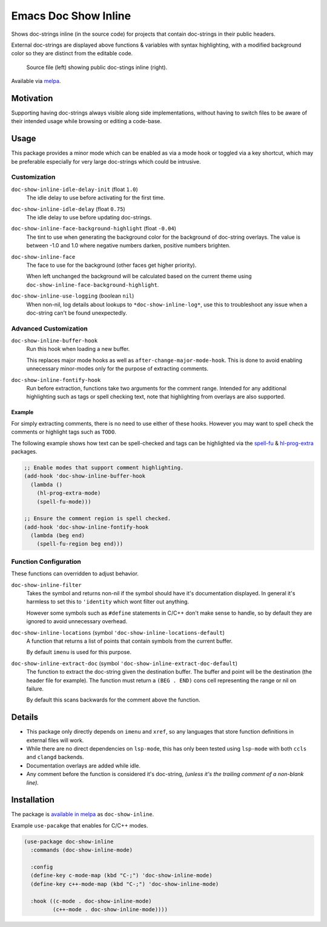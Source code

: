 #####################
Emacs Doc Show Inline
#####################

Shows doc-strings inline (in the source code) for projects that contain doc-strings in their public headers.

External doc-strings are displayed above functions & variables with syntax highlighting,
with a modified background color so they are distinct from the editable code.

.. figure:: https://gitlab.com/ideasman42/emacs-doc-show-inline/uploads/3dd58be0262c1cfb336101335bd49a02/doc-show-inline-small.png
   :target: https://gitlab.com/ideasman42/emacs-doc-show-inline/uploads/167d42282f4150c95850c40784deb25b/doc-show-inline.png

   Source file (left) showing public doc-stings inline (right).

Available via `melpa <https://melpa.org/#/doc-show-inline>`__.


Motivation
==========

Supporting having doc-strings always visible along side implementations,
without having to switch files to be aware of their intended usage while browsing or editing a code-base.


Usage
=====

This package provides a minor mode which can be enabled as via a mode hook or toggled via a key shortcut,
which may be preferable especially for very large doc-strings which could be intrusive.


Customization
-------------

``doc-show-inline-idle-delay-init`` (float ``1.0``)
   The idle delay to use before activating for the first time.

``doc-show-inline-idle-delay`` (float ``0.75``)
   The idle delay to use before updating doc-strings.

``doc-show-inline-face-background-highlight`` (float ``-0.04``)
   The tint to use when generating the background color for the background of doc-string overlays.
   The value is between -1.0 and 1.0 where negative numbers darken, positive numbers brighten.

``doc-show-inline-face``
   The face to use for the background (other faces get higher priority).

   When left unchanged the background will be calculated based on the current theme using
   ``doc-show-inline-face-background-highlight``.

``doc-show-inline-use-logging`` (boolean ``nil``)
   When non-nil, log details about lookups to ``*doc-show-inline-log*``,
   use this to troubleshoot any issue when a doc-string can't be found unexpectedly.


Advanced Customization
----------------------

``doc-show-inline-buffer-hook``
   Run this hook when loading a new buffer.

   This replaces major mode hooks as well as ``after-change-major-mode-hook``.
   This is done to avoid enabling unnecessary minor-modes only for the purpose of extracting comments.

``doc-show-inline-fontify-hook``
   Run before extraction, functions take two arguments for the comment range.
   Intended for any additional highlighting such as tags or spell checking text,
   note that highlighting from overlays are also supported.


Example
^^^^^^^

For simply extracting comments, there is no need to use either of these hooks.
However you may want to spell check the comments or highlight tags such as ``TODO``.

The following example shows how text can be spell-checked and tags can be highlighted
via the `spell-fu <https://melpa.org/#/spell-fu>`__ & `hl-prog-extra <https://melpa.org/#/hl-prog-extra>`__  packages.

.. code-block:: elisp

   ;; Enable modes that support comment highlighting.
   (add-hook 'doc-show-inline-buffer-hook
     (lambda ()
       (hl-prog-extra-mode)
       (spell-fu-mode)))

   ;; Ensure the comment region is spell checked.
   (add-hook 'doc-show-inline-fontify-hook
     (lambda (beg end)
       (spell-fu-region beg end)))


Function Configuration
----------------------

These functions can overridden to adjust behavior.

``doc-show-inline-filter``
   Takes the symbol and returns non-nil if the symbol should have it's documentation displayed.
   In general it's harmless to set this to ``'identity`` which wont filter out anything.

   However some symbols such as ``#define`` statements in C/C++ don't make sense to handle,
   so by default they are ignored to avoid unnecessary overhead.

``doc-show-inline-locations`` (symbol ``'doc-show-inline-locations-default``)
   A function that returns a list of points that contain symbols from the current buffer.

   By default ``imenu`` is used for this purpose.

``doc-show-inline-extract-doc`` (symbol ``'doc-show-inline-extract-doc-default``)
   The function to extract the doc-string given the destination buffer.
   The buffer and point will be the destination (the header file for example).
   The function must return a ``(BEG . END)`` cons cell representing the range or nil on failure.

   By default this scans backwards for the comment above the function.


Details
=======

- This package only directly depends on ``imenu`` and ``xref``,
  so any languages that store function definitions in external files will work.
- While there are no direct dependencies on ``lsp-mode``,
  this has only been tested using ``lsp-mode`` with both ``ccls`` and ``clangd`` backends.
- Documentation overlays are added while idle.
- Any comment before the function is considered it's doc-string,
  *(unless it's the trailing comment of a non-blank line).*


Installation
============

The package is `available in melpa <https://melpa.org/#/doc-show-inline>`__ as ``doc-show-inline``.

Example ``use-pacakge`` that enables for C/C++ modes.

.. code-block:: elisp

   (use-package doc-show-inline
     :commands (doc-show-inline-mode)

     :config
     (define-key c-mode-map (kbd "C-;") 'doc-show-inline-mode)
     (define-key c++-mode-map (kbd "C-;") 'doc-show-inline-mode)

     :hook ((c-mode . doc-show-inline-mode)
            (c++-mode . doc-show-inline-mode))))

